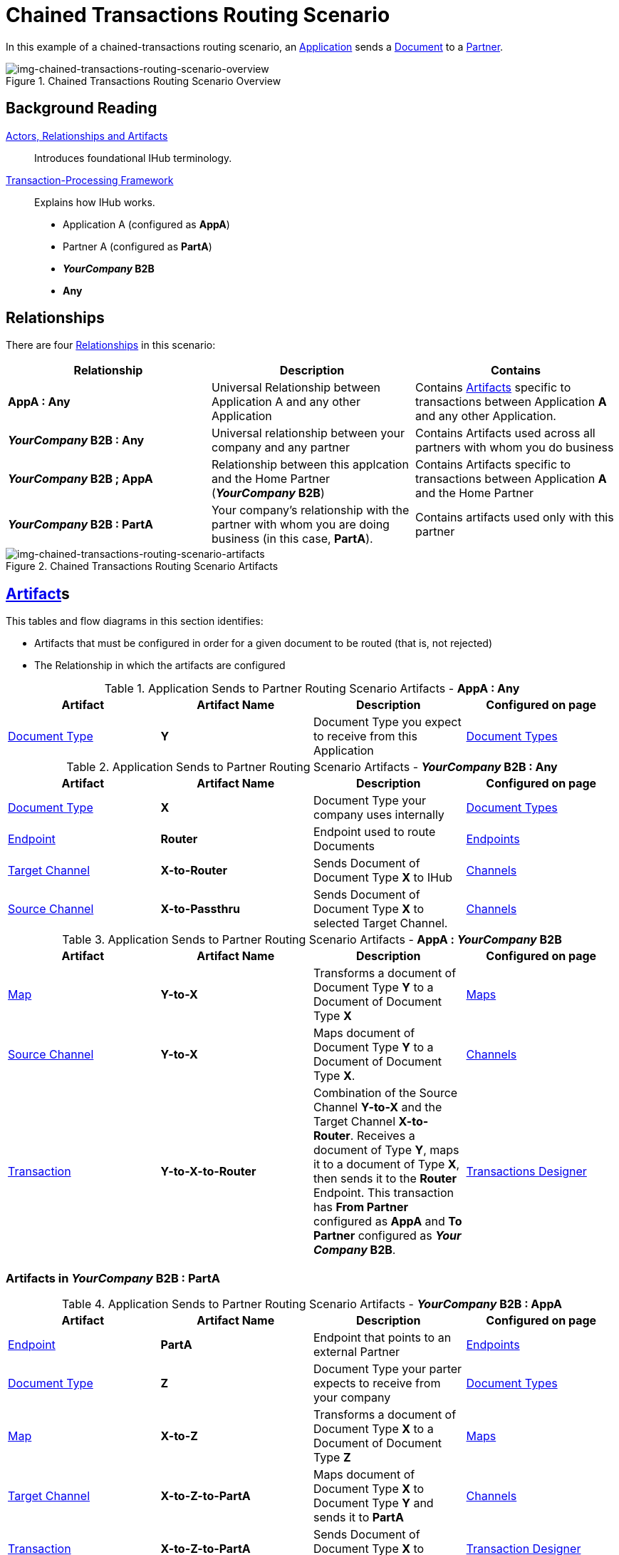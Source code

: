 = Chained Transactions Routing Scenario


In this example of a chained-transactions routing scenario, an xref:glossary#a[Application] sends a xref:glossary#d[Document] to a xref:glossary#p[Partner].

[[img-chained-transactions-routing-scenario-overview]]

image::chained-transactions-routing-scenario-overview.png[img-chained-transactions-routing-scenario-overview, title="Chained Transactions Routing Scenario Overview"]

== Background Reading

xref:actors-relationships-and-artifacts.adoc[Actors, Relationships and Artifacts]:: Introduces foundational IHub terminology. 

xref:transaction-processing-framework.adoc[Transaction-Processing Framework]:: Explains how IHub works.

* Application A (configured as *AppA*)
* Partner A (configured as *PartA*)
* *_YourCompany_ B2B*
* *Any*

== Relationships

There are four xref:glossary#r[Relationships] in this scenario:

|===
|Relationship|Description|Contains


s|AppA : Any
|Universal Relationship between Application A and any other Application
|Contains xref:glossary#a[Artifacts] specific to transactions between Application *A* and any other Application.

s|_YourCompany_ B2B : Any
|Universal relationship between your company and any partner
|Contains Artifacts used across all partners with whom you do business

s|_YourCompany_ B2B ; AppA
|Relationship between this applcation and the Home Partner (*_YourCompany_ B2B*)
|Contains Artifacts specific to transactions between Application *A* and the Home Partner

s|_YourCompany_ B2B : PartA
|Your company's relationship with the partner with whom you are doing business (in this case, *PartA*).
|Contains artifacts used only with this partner

|===

[[img-chained-transactions-routing-scenario-artifacts]]

image::chained-transactions-routing-scenario-artifacts.png[img-chained-transactions-routing-scenario-artifacts, title="Chained Transactions Routing Scenario Artifacts"]

== xref:glossary#a[Artifact]s 

This tables and flow diagrams in this section identifies:

* Artifacts that must be configured in order for a given document to be routed (that is, not rejected)
* The Relationship in which the artifacts are configured

//==== Configured in *AppA : Any*

.Application Sends to Partner Routing Scenario Artifacts - *AppA : Any* 
[cols="4*"]

|===
|Artifact|Artifact Name|Description|Configured on page

|xref:glossary#d[Document Type]
s|Y
|Document Type you expect to receive from this Application
|xref:document-types.adoc[Document Types]
|===

//==== Configured in *_YourCompany_ B2B : Any*

.Application Sends to Partner Routing Scenario Artifacts - *_YourCompany_ B2B : Any* 
[cols="4*"]

|===
|Artifact|Artifact Name|Description|Configured on page

|xref:glossary#d[Document Type]
s|X
|Document Type your company uses internally
|xref:document-types.adoc[Document Types]

|xref:glossary#e[Endpoint]
|*Router*
|Endpoint used to route Documents
|xref:endpoints.adoc[Endpoints] 

|xref:glossary#t[Target Channel]
|*X-to-Router*
|Sends Document of Document Type *X* to IHub 
|xref:channels.adoc[Channels] 

|xref:glossary#s[Source Channel]
|*X-to-Passthru*
|Sends Document of Document Type *X* to selected Target Channel. 
|xref:channels.adoc[Channels] 

|===

//=== Configured in _YourCompany_ B2B : AppA

.Application Sends to Partner Routing Scenario Artifacts - *AppA : _YourCompany_ B2B* 
[cols="4*"]

|===
|Artifact|Artifact Name|Description|Configured on page

|xref:glossary#m[Map]
s|Y-to-X
|Transforms a document of Document Type *Y* to a Document of Document Type *X*
|xref:document-types.adoc[Maps]

|xref:glossary#s[Source Channel]
|*Y-to-X*
|Maps document of Document Type *Y* to a Document of Document Type *X*.
|xref:channels.adoc[Channels] 

|xref:glossary#t[Transaction]
|*Y-to-X-to-Router*
|Combination of the Source Channel *Y-to-X* and the Target Channel **X-to-Router**. Receives a document of Type **Y**, maps it to a document of Type *X*, then sends it to the *Router* Endpoint. This transaction has *From Partner* configured as *AppA* and *To Partner* configured as **_Your Company_ B2B**.
|xref:transaction-designer.adoc[Transactions Designer] 

|===






=== Artifacts in _YourCompany_ B2B : PartA

//=== Configured in _YourCompany_ B2B : AppA

.Application Sends to Partner Routing Scenario Artifacts - *_YourCompany_ B2B : AppA* 
[cols="4*"]

|===
|Artifact|Artifact Name|Description|Configured on page


|xref:glossary#e[Endpoint]
|*PartA*
|Endpoint that points to an external Partner
|xref:endpoints.adoc[Endpoints] 

|xref:glossary#d[Document Type]
s|Z
|Document Type your parter expects to receive from your company
|xref:document-types.adoc[Document Types]

|xref:glossary#m[Map]
s|X-to-Z
|Transforms a document of Document Type *X* to a Document of Document Type *Z*
|xref:document-types.adoc[Maps]

|xref:glossary#t[Target Channel]
|*X-to-Z-to-PartA*
|Maps document of Document Type *X* to Document Type *Y* and sends it to *PartA*
|xref:channels.adoc[Channels] 

|xref:glossary#t[Transaction]
|*X-to-Z-to-PartA*
|Sends Document of Document Type *X* to selected Target Channel. 
|xref:transaction-designer.adoc[Transaction Designer] 

|===

== Outcomes

[[img-chained-transactions-routing-scenario-outcome]]

image::chained-transactions-routing-scenario-outcome.png[img-chained-transactions-routing-scenario-outcome, "chained-transactions-Routing-Scenario-Outcome"]


=== *AppA* sends Document of Document Type *Y* to Endpoint *RecFromA*

Integration Hub:

* Receives Document Y
* Attempts to resolve routes
* Finds Transaction *Y-to-X-to-Router*
* Executes that transaction, which maps the document to Document Type *X*
* Sends Document *Y* to Endpoint *Router*
* Attempts to resolve routes
* Finds Transaction *X-to-Z-to-PartA*
* Executes that transaction, which maps the document to Document Type *Z*
* Sends Document *Z* to Endpoint *PartA*


